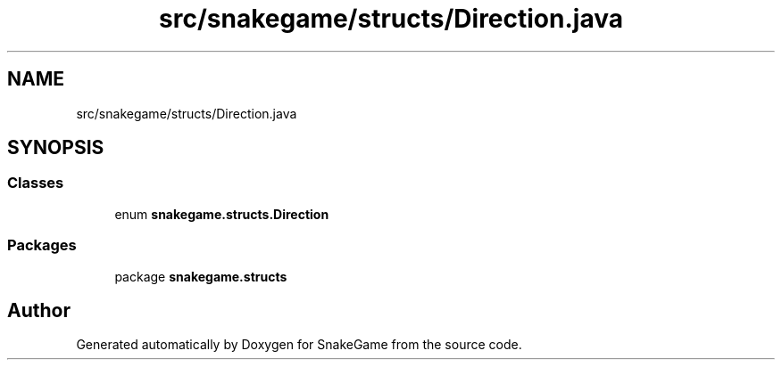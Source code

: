 .TH "src/snakegame/structs/Direction.java" 3 "Mon Nov 5 2018" "Version 1.0" "SnakeGame" \" -*- nroff -*-
.ad l
.nh
.SH NAME
src/snakegame/structs/Direction.java
.SH SYNOPSIS
.br
.PP
.SS "Classes"

.in +1c
.ti -1c
.RI "enum \fBsnakegame\&.structs\&.Direction\fP"
.br
.in -1c
.SS "Packages"

.in +1c
.ti -1c
.RI "package \fBsnakegame\&.structs\fP"
.br
.in -1c
.SH "Author"
.PP 
Generated automatically by Doxygen for SnakeGame from the source code\&.

